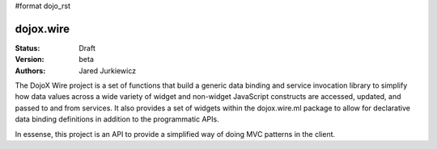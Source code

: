 #format dojo_rst

dojox.wire
==========

:Status: Draft
:Version: beta
:Authors: Jared Jurkiewicz

The DojoX Wire project is a set of functions that build a generic data binding
and service invocation library to simplify how data values across a wide
variety of widget and non-widget JavaScript constructs are accessed, updated,
and passed to and from services.  It also provides a set of widgets 
within the dojox.wire.ml package to allow for declarative data binding 
definitions in addition to the programmatic APIs.

In essense, this project is an API to provide a simplified way of doing MVC
patterns in the client.
